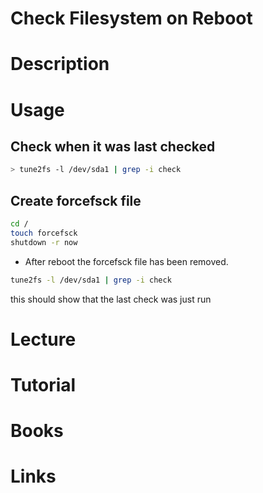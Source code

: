 #+TAGS: fs anal


* Check Filesystem on Reboot
* Description
* Usage
** Check when it was last checked
#+BEGIN_SRC sh 
> tune2fs -l /dev/sda1 | grep -i check
#+END_SRC

** Create forcefsck file
#+BEGIN_SRC sh
cd /
touch forcefsck
shutdown -r now
#+END_SRC

- After reboot the forcefsck file has been removed.
#+BEGIN_SRC sh
tune2fs -l /dev/sda1 | grep -i check
#+END_SRC
this should show that the last check was just run

* Lecture
* Tutorial
* Books
* Links
